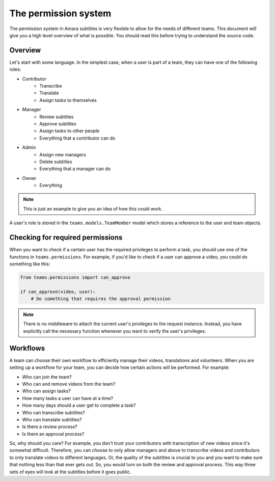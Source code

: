 The permission system
=====================

The permission system in Amara subtitles is very flexible to allow for the
needs of different teams.  This document will give you a high level overview of
what is possible.  You should read this before trying to understand the source
code.

Overview
--------

Let's start with some language.  In the simplest case, when a user is part of a
team, they can have one of the following roles:

* Contributor
    * Transcribe
    * Translate
    * Assign tasks to themselves
* Manager
    * Review subtitles
    * Approve subtitles
    * Assign tasks to other people
    * Everything that a contributor can do
* Admin
    * Assign new managers
    * Delete subtitles
    * Everything that a manager can do
* Owner
    * Everything

.. note:: This is just an example to give you an idea of how this could work.

A user's role is stored in the ``teams.models.TeamMember`` model which stores a
reference to the user and team objects.

Checking for required permissions
---------------------------------

When you want to check if a certain user has the required privileges to perform
a task, you should use one of the functions in ``teams.permissions``.  For
example, if you'd like to check if a user can approve a video, you could do
something like this:

.. code-block:: python

    from teams.permissions import can_approve

    if can_approve(video, user):
        # Do something that requires the approval permission

.. note:: There is no middleware to attach the current user's privileges to the
    request instance.  Instead, you have explicitly call the necessary
    function whenever you want to verify the user's privileges.

Workflows
---------

A team can choose their own workflow to efficiently manage their videos,
translations and volunteers.  When you are setting up a workflow for your team,
you can decide how certain actions will be performed.  For example:

* Who can join the team?
* Who can and remove videos from the team?
* Who can assign tasks?
* How many tasks a user can have at a time?
* How many days should a user get to complete a task?
* Who can transcribe subtitles?
* Who can translate subtitles?
* Is there a review process?
* Is there an approval process?

So, why should you care?  For example, you don't trust your contributors with
transcription of new videos since it's somewhat difficult.  Therefore, you can
choose to only allow managers and above to transcribe videos and contributors
to only translate videos to different languages.  Or, the quality of the
subtitles is crucial to you and you want to make sure that nothing less than
that ever gets out.  So, you would turn on both the review and approval
process.  This way three sets of eyes will look at the subtitles before it goes
public.
